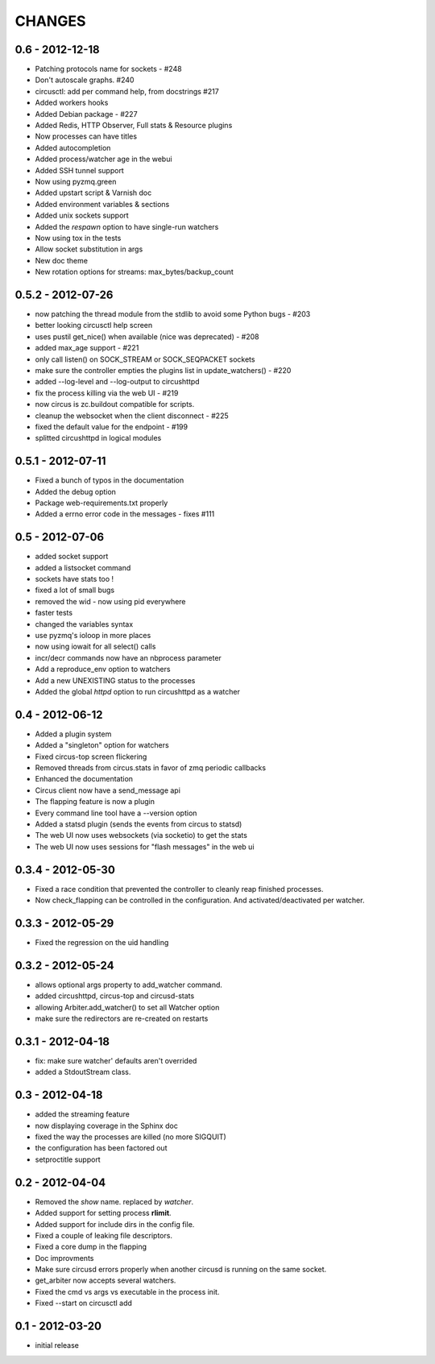 CHANGES
=======

0.6 - 2012-12-18
----------------


* Patching protocols name for sockets - #248
* Don't autoscale graphs. #240
* circusctl: add per command help, from docstrings #217
* Added workers hooks
* Added Debian package - #227
* Added Redis, HTTP Observer, Full stats & Resource plugins
* Now processes can have titles
* Added autocompletion
* Added process/watcher age in the webui
* Added SSH tunnel support
* Now using pyzmq.green
* Added upstart script & Varnish doc
* Added environment variables & sections
* Added unix sockets support
* Added the *respawn* option to have single-run watchers
* Now using tox in the tests
* Allow socket substitution in args
* New doc theme
* New rotation options for streams: max_bytes/backup_count


0.5.2 - 2012-07-26
------------------

* now patching the thread module from the stdlib
  to avoid some Python bugs - #203
* better looking circusctl help screen
* uses pustil get_nice() when available (nice was deprecated) - #208
* added max_age support - #221
* only call listen() on SOCK_STREAM or SOCK_SEQPACKET sockets
* make sure the controller empties the plugins list in update_watchers() - #220
* added --log-level and --log-output to circushttpd
* fix the process killing via the web UI - #219
* now circus is zc.buildout compatible for scripts.
* cleanup the websocket when the client disconnect - #225
* fixed the default value for the endpoint - #199
* splitted circushttpd in logical modules


0.5.1 - 2012-07-11
------------------

* Fixed a bunch of typos in the documentation
* Added the debug option
* Package web-requirements.txt properly
* Added a errno error code in the messages - fixes #111

0.5 - 2012-07-06
----------------

* added socket support
* added a listsocket command
* sockets have stats too !
* fixed a lot of small bugs
* removed the wid - now using pid everywhere
* faster tests
* changed the variables syntax
* use pyzmq's ioloop in more places
* now using iowait for all select() calls
* incr/decr commands now have an nbprocess parameter
* Add a reproduce_env option to watchers
* Add a new UNEXISTING status to the processes
* Added the global *httpd* option to run circushttpd as a watcher


0.4 - 2012-06-12
----------------

* Added a plugin system
* Added a "singleton" option for watchers
* Fixed circus-top screen flickering
* Removed threads from circus.stats in favor of zmq periodic callbacks
* Enhanced the documentation
* Circus client now have a send_message api
* The flapping feature is now a plugin
* Every command line tool have a --version option
* Added a statsd plugin (sends the events from circus to statsd)
* The web UI now uses websockets (via socketio) to get the stats
* The web UI now uses sessions for "flash messages" in the web ui

0.3.4 - 2012-05-30
------------------

- Fixed a race condition that prevented the controller
  to cleanly reap finished processes.
- Now check_flapping can be controlled in the configuration.
  And activated/deactivated per watcher.


0.3.3 - 2012-05-29
------------------

- Fixed the regression on the uid handling

0.3.2 - 2012-05-24
------------------

- allows optional args property to add_watcher command.
- added circushttpd, circus-top and circusd-stats
- allowing Arbiter.add_watcher() to set all Watcher option
- make sure the redirectors are re-created on restarts


0.3.1 - 2012-04-18
------------------

- fix: make sure watcher' defaults aren't overrided
- added a StdoutStream class.

0.3 - 2012-04-18
----------------

- added the streaming feature
- now displaying coverage in the Sphinx doc
- fixed the way the processes are killed (no more SIGQUIT)
- the configuration has been factored out
- setproctitle support


0.2 - 2012-04-04
----------------

- Removed the *show* name. replaced by *watcher*.
- Added support for setting process **rlimit**.
- Added support for include dirs in the config file.
- Fixed a couple of leaking file descriptors.
- Fixed a core dump in the flapping
- Doc improvments
- Make sure circusd errors properly when another circusd
  is running on the same socket.
- get_arbiter now accepts several watchers.
- Fixed the cmd vs args vs executable in the process init.
- Fixed --start on circusctl add


0.1 - 2012-03-20
----------------

- initial release
